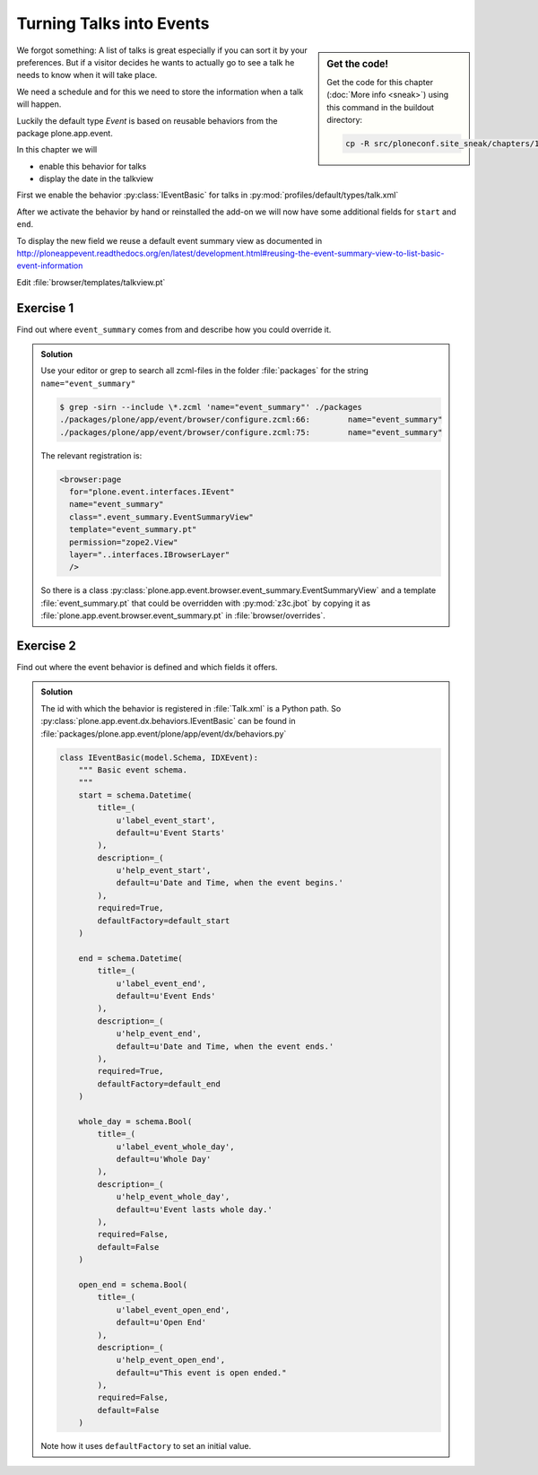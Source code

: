 .. _events-label:

Turning Talks into Events
=========================

.. sidebar:: Get the code!

    Get the code for this chapter (:doc:`More info <sneak>`) using this command in the buildout directory:

    .. code-block:: bash

        cp -R src/ploneconf.site_sneak/chapters/10_events_p5/ src/ploneconf.site


We forgot something: A list of talks is great especially if you can sort it by your preferences. But if a visitor decides he wants to actually go to see a talk he needs to know when it will take place.

We need a schedule and for this we need to store the information when a talk will happen.

Luckily the default type *Event* is based on reusable behaviors from the package plone.app.event.

In this chapter we will

* enable this behavior for talks
* display the date in the talkview

First we enable the behavior :py:class:`IEventBasic` for talks in :py:mod:`profiles/default/types/talk.xml`

.. code-block:: xml
    :linenos:
    :emphasize-lines: 6

    <property name="behaviors">
      <element value="plone.app.dexterity.behaviors.metadata.IDublinCore"/>
      <element value="plone.app.content.interfaces.INameFromTitle"/>
      <element value="ploneconf.site.behavior.social.ISocial"/>
      <element value="ploneconf.site.interfaces.ITalk"/>
      <element value="plone.app.event.dx.behaviors.IEventBasic"/>
    </property>

After we activate the behavior by hand or reinstalled the add-on we will now have some additional fields for ``start`` and ``end``.

To display the new field we reuse a default event summary view as documented in http://ploneappevent.readthedocs.org/en/latest/development.html#reusing-the-event-summary-view-to-list-basic-event-information

Edit :file:`browser/templates/talkview.pt`

.. code-block:: html
    :linenos:
    :emphasize-lines: 7

    <html xmlns="http://www.w3.org/1999/xhtml" xml:lang="en" lang="en"
          metal:use-macro="context/main_template/macros/master"
          i18n:domain="ploneconf.site">
    <body>
        <metal:content-core fill-slot="content-core" tal:define="widgets view/w">

            <tal:eventsummary replace="structure context/@@event_summary"/>

            <p>
                <span tal:content="context/type_of_talk">
                    Talk
                </span>
                suitable for
                <span tal:replace="structure widgets/audience/render">
                    Audience
                </span>
            </p>

            <div tal:content="structure widgets/details/render">
                Details
            </div>

            <div class="newsImageContainer">
                <img tal:condition="python:getattr(context, 'image', None)"
                     tal:attributes="src string:${context/absolute_url}/@@images/image/thumb" />
            </div>

            <div>
                <a class="email-link" tal:attributes="href string:mailto:${context/email}">
                    <strong tal:content="context/speaker">
                        Jane Doe
                    </strong>
                </a>
                <div tal:content="structure widgets/speaker_biography/render">
                    Biography
                </div>
            </div>

        </metal:content-core>
    </body>
    </html>


Exercise 1
++++++++++

Find out where ``event_summary`` comes from and describe how you could override it.

..  admonition:: Solution
    :class: toggle

    Use your editor or grep to search all zcml-files in the folder :file:`packages` for the string ``name="event_summary"``

    ..  code-block:: bash

        $ grep -sirn --include \*.zcml 'name="event_summary"' ./packages
        ./packages/plone/app/event/browser/configure.zcml:66:        name="event_summary"
        ./packages/plone/app/event/browser/configure.zcml:75:        name="event_summary"

    The relevant registration is:

    ..  code-block:: xml

        <browser:page
          for="plone.event.interfaces.IEvent"
          name="event_summary"
          class=".event_summary.EventSummaryView"
          template="event_summary.pt"
          permission="zope2.View"
          layer="..interfaces.IBrowserLayer"
          />

    So there is a class :py:class:`plone.app.event.browser.event_summary.EventSummaryView` and a template :file:`event_summary.pt` that could be overridden with :py:mod:`z3c.jbot` by copying it as :file:`plone.app.event.browser.event_summary.pt` in :file:`browser/overrides`.


Exercise 2
++++++++++

Find out where the event behavior is defined and which fields it offers.

..  admonition:: Solution
    :class: toggle

    The id with which the behavior is registered in :file:`Talk.xml` is a Python path. So :py:class:`plone.app.event.dx.behaviors.IEventBasic` can be found in :file:`packages/plone.app.event/plone/app/event/dx/behaviors.py`

    ..  code-block:: python

        class IEventBasic(model.Schema, IDXEvent):
            """ Basic event schema.
            """
            start = schema.Datetime(
                title=_(
                    u'label_event_start',
                    default=u'Event Starts'
                ),
                description=_(
                    u'help_event_start',
                    default=u'Date and Time, when the event begins.'
                ),
                required=True,
                defaultFactory=default_start
            )

            end = schema.Datetime(
                title=_(
                    u'label_event_end',
                    default=u'Event Ends'
                ),
                description=_(
                    u'help_event_end',
                    default=u'Date and Time, when the event ends.'
                ),
                required=True,
                defaultFactory=default_end
            )

            whole_day = schema.Bool(
                title=_(
                    u'label_event_whole_day',
                    default=u'Whole Day'
                ),
                description=_(
                    u'help_event_whole_day',
                    default=u'Event lasts whole day.'
                ),
                required=False,
                default=False
            )

            open_end = schema.Bool(
                title=_(
                    u'label_event_open_end',
                    default=u'Open End'
                ),
                description=_(
                    u'help_event_open_end',
                    default=u"This event is open ended."
                ),
                required=False,
                default=False
            )

    Note how it uses ``defaultFactory`` to set an initial value.

